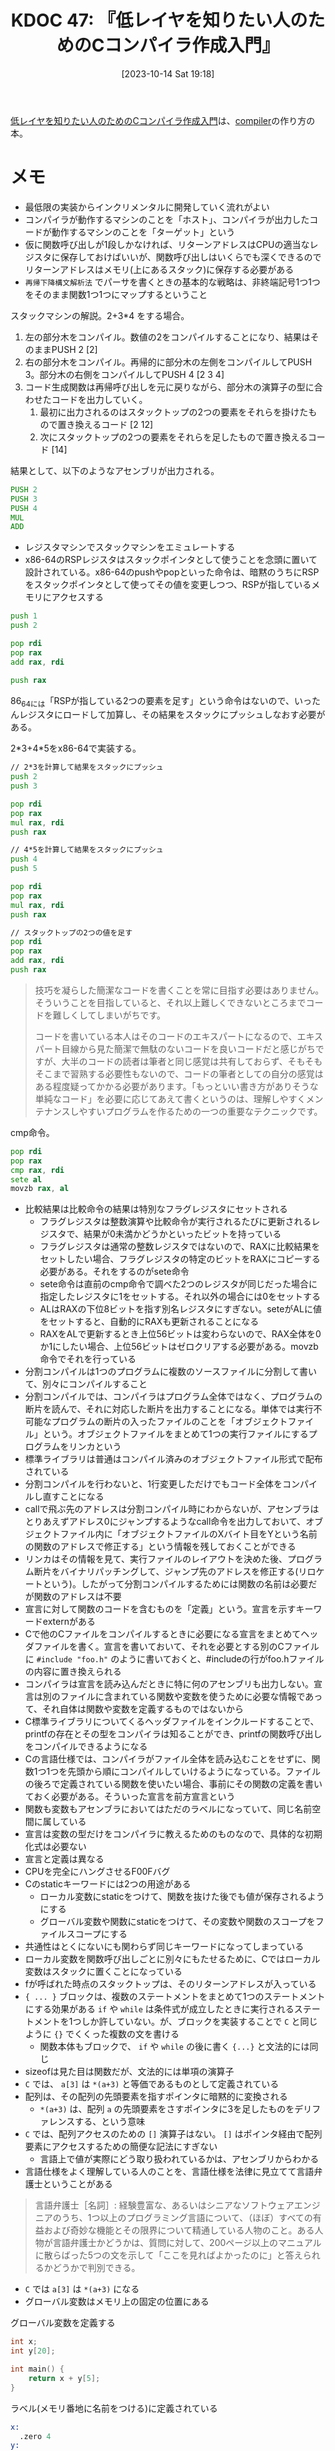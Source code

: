 :properties:
:ID: 20231014T191829
:mtime:    20241102180231 20241028101410
:ctime:    20241028101410
:end:
#+title:      KDOC 47: 『低レイヤを知りたい人のためのCコンパイラ作成入門』
#+date:       [2023-10-14 Sat 19:18]
#+filetags:   :book:
#+identifier: 20231014T191829

[[https://www.sigbus.info/compilerbook][低レイヤを知りたい人のためのCコンパイラ作成入門]]は、[[id:6cbcac25-a12b-47c0-8183-62d18799835d][compiler]]の作り方の本。

* メモ

- 最低限の実装からインクリメンタルに開発していく流れがよい
- コンパイラが動作するマシンのことを「ホスト」、コンパイラが出力したコードが動作するマシンのことを「ターゲット」という
- 仮に関数呼び出しが1段しかなければ、リターンアドレスはCPUの適当なレジスタに保存しておけばいいが、関数呼び出しはいくらでも深くできるのでリターンアドレスはメモリ(上にあるスタック)に保存する必要がある
- ~再帰下降構文解析法~ でパーサを書くときの基本的な戦略は、非終端記号1つ1つをそのまま関数1つ1つにマップするということ

スタックマシンの解説。2+3*4 をする場合。

[[file:./images/20230816-tree.drawio.svg]]

1. 左の部分木をコンパイル。数値の2をコンパイルすることになり、結果はそのままPUSH 2 [2]
2. 右の部分木をコンパイル。再帰的に部分木の左側をコンパイルしてPUSH 3。部分木の右側をコンパイルしてPUSH 4 [2 3 4]
3. コード生成関数は再帰呼び出しを元に戻りながら、部分木の演算子の型に合わせたコードを出力していく。
   1. 最初に出力されるのはスタックトップの2つの要素をそれらを掛けたもので置き換えるコード [2 12]
   3. 次にスタックトップの2つの要素をそれらを足したもので置き換えるコード [14]

結果として、以下のようなアセンブリが出力される。
#+begin_src asm
  PUSH 2
  PUSH 3
  PUSH 4
  MUL
  ADD
#+end_src

- レジスタマシンでスタックマシンをエミュレートする
- x86-64のRSPレジスタはスタックポインタとして使うことを念頭に置いて設計されている。x86-64のpushやpopといった命令は、暗黙のうちにRSPをスタックポインタとして使ってその値を変更しつつ、RSPが指しているメモリにアクセスする

#+begin_src asm
  push 1
  push 2

  pop rdi
  pop rax
  add rax, rdi

  push rax
#+end_src

86_64には「RSPが指している2つの要素を足す」という命令はないので、いったんレジスタにロードして加算し、その結果をスタックにプッシュしなおす必要がある。

2*3+4*5をx86-64で実装する。

#+begin_src asm
  // 2*3を計算して結果をスタックにプッシュ
  push 2
  push 3

  pop rdi
  pop rax
  mul rax, rdi
  push rax

  // 4*5を計算して結果をスタックにプッシュ
  push 4
  push 5

  pop rdi
  pop rax
  mul rax, rdi
  push rax

  // スタックトップの2つの値を足す
  pop rdi
  pop rax
  add rax, rdi
  push rax
  #+end_src

#+caption: コラムのいい話
#+begin_quote
技巧を凝らした簡潔なコードを書くことを常に目指す必要はありません。そういうことを目指していると、それ以上難しくできないところまでコードを難しくしてしまいがちです。

コードを書いている本人はそのコードのエキスパートになるので、エキスパート目線から見た簡潔で無駄のないコードを良いコードだと感じがちですが、大半のコードの読者は筆者と同じ感覚は共有しておらず、そもそもそこまで習熟する必要性もないので、コードの筆者としての自分の感覚はある程度疑ってかかる必要があります。「もっといい書き方がありそうな単純なコード」を必要に応じてあえて書くというのは、理解しやすくメンテナンスしやすいプログラムを作るための一つの重要なテクニックです。
#+end_quote

cmp命令。

#+begin_src asm
  pop rdi
  pop rax
  cmp rax, rdi
  sete al
  movzb rax, al
#+end_src

- 比較結果は比較命令の結果は特別なフラグレジスタにセットされる
  - フラグレジスタは整数演算や比較命令が実行されるたびに更新されるレジスタで、結果が0未満かどうかといったビットを持っている
  - フラグレジスタは通常の整数レジスタではないので、RAXに比較結果をセットしたい場合、フラグレジスタの特定のビットをRAXにコピーする必要がある。それをするのがsete命令
  - sete命令は直前のcmp命令で調べた2つのレジスタが同じだった場合に指定したレジスタに1をセットする。それ以外の場合には0をセットする
  - ALはRAXの下位8ビットを指す別名レジスタにすぎない。seteがALに値をセットすると、自動的にRAXも更新されることになる
  - RAXをALで更新するとき上位56ビットは変わらないので、RAX全体を0か1にしたい場合、上位56ビットはゼロクリアする必要がある。movzb命令でそれを行っている
- 分割コンパイルは1つのプログラムに複数のソースファイルに分割して書いて、別々にコンパイルすること
- 分割コンパイルでは、コンパイラはプログラム全体ではなく、プログラムの断片を読んで、それに対応した断片を出力することになる。単体では実行不可能なプログラムの断片の入ったファイルのことを「オブジェクトファイル」という。オブジェクトファイルをまとめて1つの実行ファイルにするプログラムをリンカという
- 標準ライブラリは普通はコンパイル済みのオブジェクトファイル形式で配布されている
- 分割コンパイルを行わないと、1行変更しただけでもコード全体をコンパイルし直すことになる
- callで飛ぶ先のアドレスは分割コンパイル時にわからないが、アセンブラはとりあえずアドレス0にジャンプするようなcall命令を出力しておいて、オブジェクトファイル内に「オブジェクトファイルのXバイト目をYという名前の関数のアドレスで修正する」という情報を残しておくことができる
- リンカはその情報を見て、実行ファイルのレイアウトを決めた後、プログラム断片をバイナリパッチングして、ジャンプ先のアドレスを修正する(リロケートという)。したがって分割コンパイルするためには関数の名前は必要だが関数のアドレスは不要
- 宣言に対して関数のコードを含むものを「定義」という。宣言を示すキーワードexternがある
- Cで他のCファイルをコンパイルするときに必要になる宣言をまとめてヘッダファイルを書く。宣言を書いておいて、それを必要とする別のCファイルに ~#include "foo.h"~ のように書いておくと、#includeの行がfoo.hファイルの内容に置き換えられる
- コンパイラは宣言を読み込んだときに特に何のアセンブリも出力しない。宣言は別のファイルに含まれている関数や変数を使うために必要な情報であって、それ自体は関数や変数を定義するものではないから
- C標準ライブラリについてくるヘッダファイルをインクルードすることで、printfの存在とその型をコンパイラは知ることができ、printfの関数呼び出しをコンパイルできるようになる
- Cの言語仕様では、コンパイラがファイル全体を読み込むことをせずに、関数1つ1つを先頭から順にコンパイルしていけるようになっている。ファイルの後ろで定義されている関数を使いたい場合、事前にその関数の定義を書いておく必要がある。そういった宣言を前方宣言という
- 関数も変数もアセンブラにおいてはただのラベルになっていて、同じ名前空間に属している
- 宣言は変数の型だけをコンパイラに教えるためのものなので、具体的な初期化式は必要ない
- 宣言と定義は異なる
- CPUを完全にハングさせるF00Fバグ
- Cのstaticキーワードには2つの用途がある
  - ローカル変数にstaticをつけて、関数を抜けた後でも値が保存されるようにする
  - グローバル変数や関数にstaticをつけて、その変数や関数のスコープをファイルスコープにする
- 共通性はとくにないにも関わらず同じキーワードになってしまっている
- ローカル変数を関数呼び出しごとに別々にもたせるために、Cではローカル変数はスタックに置くことになっている
- fが呼ばれた時点のスタックトップは、そのリターンアドレスが入っている
- ~{ ... }~ ブロックは、複数のステートメントをまとめて1つのステートメントにする効果がある ~if~ や ~while~ は条件式が成立したときに実行されるステートメントを1つしか許していない。が、ブロックを実装することで ~C~ と同じように ~{}~ でくくった複数の文を書ける
  - 関数本体もブロックで、 ~if~ や ~while~ の後に書く ~{...}~ と文法的には同じ
- sizeofは見た目は関数だが、文法的には単項の演算子
- ~C~ では、 ~a[3]~ は ~*(a+3)~ と等価であるものとして定義されている
- 配列は、その配列の先頭要素を指すポインタに暗黙的に変換される
  - ~*(a+3)~ は、配列 ~a~ の先頭要素をさすポインタに3を足したものをデリファレンスする、という意味
- ~C~ では、配列アクセスのための ~[]~ 演算子はない。 ~[]~ はポインタ経由で配列要素にアクセスするための簡便な記法にすぎない
  - 言語上で値が実際にどう取り扱われているかは、アセンブリからわかる
- 言語仕様をよく理解している人のことを、言語仕様を法律に見立てて言語弁護士ということがある

#+begin_quote
言語弁護士［名詞］: 経験豊富な、あるいはシニアなソフトウェアエンジニアのうち、1つ以上のプログラミング言語について、（ほぼ）すべての有益および奇妙な機能とその限界について精通している人物のこと。ある人物が言語弁護士かどうかは、質問に対して、200ページ以上のマニュアルに散らばった5つの文を示して「ここを見ればよかったのに」と答えられるかどうかで判別できる。
#+end_quote

- ~C~ では ~a[3]~ は ~*(a+3)~ になる
- グローバル変数はメモリ上の固定の位置にある

#+caption: グローバル変数を定義する
#+begin_src C
int x;
int y[20];

int main() {
    return x + y[5];
}
#+end_src

#+caption: ラベル(メモリ番地に名前をつける)に定義されている
#+begin_src asm
x:
  .zero 4
y:
  .zero 80
main:
  movl y+20(%rip), %edx
  movl x(%rip), %eax
  addl %edx, %eax
  ret
#+end_src

- ローカル変数はスタック上にある

#+begin_src C
int main() {
    int a = 1;
    return a;
}
#+end_src

#+begin_src asm
main:
  pushq %rbp
  movq %rsp, %rbp
  movl $1, -4(%rbp)
  movl -4(%rbp), %eax
  popq %rbp
  ret
#+end_src

- スタティックリンク: 1つの実行ファイルにすべてのコードやデータがまとめて入っている単純な実行形式
- リンカの入力になるオブジェクトファイルには、テキストとデータが別々に入っている
- リンカは複数のオブジェクトファイルから読んできたテキストを連結して1つのテキストセグメントに配置し、同時に複数のオブジェクトファイルから読んできたデータを連結して1つのデータセグメントに配置する
- オブジェクトファイル → リンク → 実行ファイル

[[file:./images/20231014-exec.drawio.svg]]

- グローバル変数はデータセグメントに入っている。main関数の実行前にセットされる。main関数の実行前に式を実行する方法はない。なのでグローバル変数に入れられる値はリンク時に値が完成して、実行ファイルにそのままのバイト列として入れられるものでないといけない
- スタティックリンクされた実行ファイルは実行時に他のファイルを必要としない。例えば、printfのコードがlibcから実行ファイルにコピーされる。したがって実行するときはlibcは必要ない。必要なコードやデータは実行ファイルにコピーされているから
- スタティックリンクではすべてのグローバル変数やデータのアドレスがリンク時に決定する
- 変数 ~x~ が ~**int~ という型を持っているとする => 型記法 ~* * int~
  - xの型は何か -> ポインタ
    - そのポインタが指している型は何か -> ポインタ
      - そのポインタが指している型は何か -> int
- 変数 ~x~ が ~[]int~ という型を持っているとする => 型記法 ~[20] * int~
  - xの型は何か -> Array
    - その配列の要素の型は何か -> ポインタである
      - そのポインタが指している型は何か -> int

#+caption: signal関数は一見なにかまったくわからない型
#+begin_src C
  void (*signal(int, void (*)(int)))(int);
#+end_src

- ネストしている型の読み方
  - 宣言 ~int (*x) ()~ の、型を考える
  - カッコの外側の型は ~int y()~ という見た目になるので ~func() int~
  - カッコの内側の型は ~* ___~  という型を表している
  - 全体の型としては、組み合わせて ~* func() int~

- カッコの外側は ~void x (int)~ という見た目になるので ~func(int) void~
- カッコの内側の型は ~*signal(int, void (*)(int))~ 。 ~func(引数1, 引数2) * ___~
  - 第一引数は ~int~
  - 第二引数
    - 外側のカッコは ~func(int) void~
    - 内側のカッコは ~*___~
    - 全体としての型は ~* func(int) void~
- 全体の型としては、 ~func(int, * func(int) void) * func(int) void~
